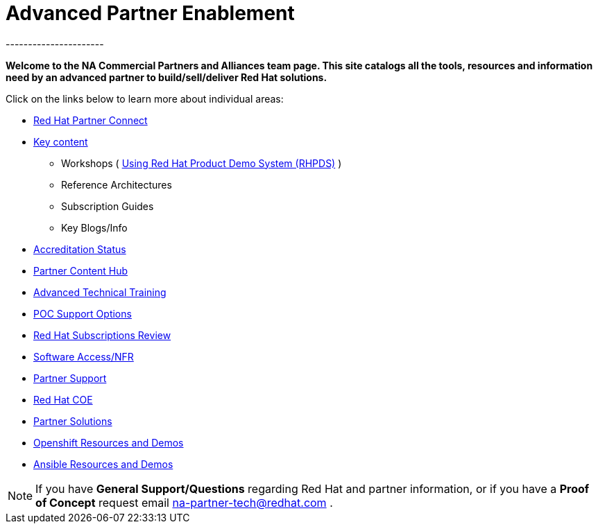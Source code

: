= Advanced Partner Enablement
----------------------


=============================================================================
[.text-center]
[big]##**Welcome to the NA Commercial Partners and Alliances team page. This site catalogs all the tools, resources and information need by an advanced partner to build/sell/deliver Red Hat solutions.**##
=============================================================================

=============================================================================

=============================================================================
Click on the links below to learn more about individual areas:
=============================================================================


* link:pages/red_hat_partner_connect.adoc[Red Hat Partner Connect]
* link:pages/areas_of_focus.adoc[Key content]
** Workshops ( link:pages/using_red_hat_rhpds.adoc[Using Red Hat Product Demo System (RHPDS)] )
** Reference Architectures
** Subscription Guides
** Key Blogs/Info
* link:pages/accreditation_status.adoc[Accreditation Status]
* link:pages/partner_content_hub.adoc[Partner Content Hub]
* link:pages/advanced_technical_training.adoc[Advanced Technical Training]
* link:pages/poc_support_options.adoc[POC Support Options]
* link:pages/red_hat_subs_review.adoc[Red Hat Subscriptions Review]
* link:pages/software_access.adoc[Software Access/NFR]
* link:pages/partner_support.adoc[Partner Support]
* link:pages/red_hat_coe.adoc[Red Hat COE]
* link:pages/partner_solutions.adoc[Partner Solutions]
* link:pages/openshift_resources_and_demos.adoc[Openshift Resources and Demos]
* link:pages/ansible_resources_and_demos.adoc[Ansible Resources and Demos]

================================================================================

NOTE: If you have **General Support/Questions** regarding Red Hat and partner information, or if you have a **Proof of Concept** request email mailto:na-partner-tech@redhat.com?subject=[na-partner-tech@redhat.com] .


